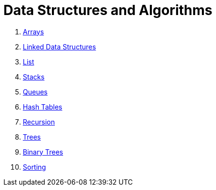 = Data Structures and Algorithms

. link:./01.arrays.adoc[Arrays]
. link:./02.linked_data_structures.adoc[Linked Data Structures]
. link:./03.list.adoc[List]
. link:./04.stacks.adoc[Stacks]
. link:./05.queues.adoc[Queues]
. link:./06.hash_tables.adoc[Hash Tables]
. link:./07.recursion.adoc[Recursion]
. link:./08.trees.adoc[Trees]
. link:./09.binary_tree.adoc[Binary Trees]
. link:./10.sorting.adoc[Sorting]